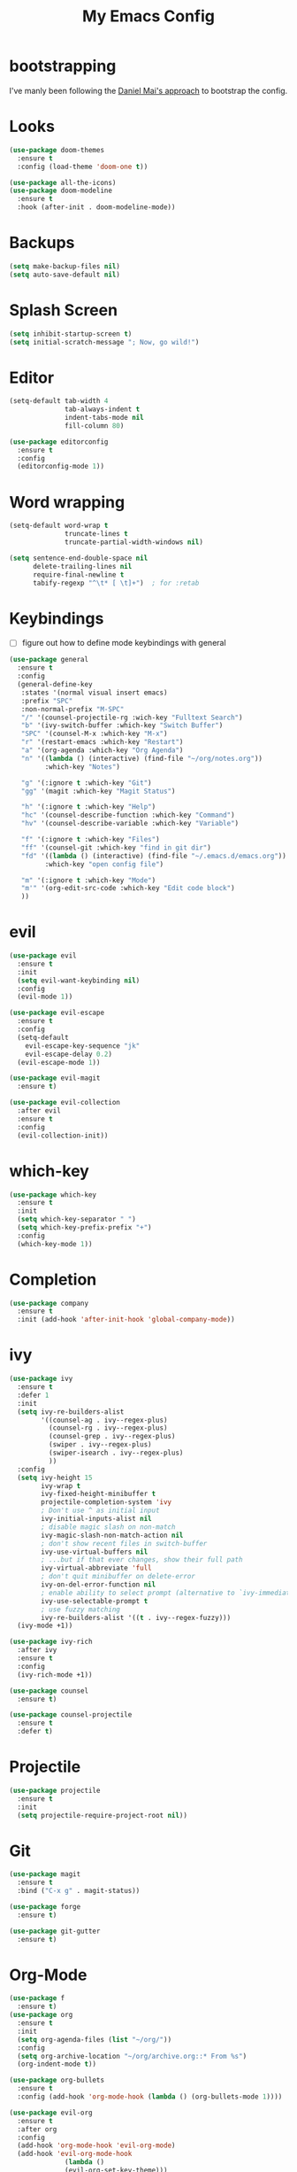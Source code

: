 #+TITLE: My Emacs Config

* bootstrapping
  I've manly been following the [[https://github.com/danielmai/.emacs.d][Daniel Mai's approach]] to bootstrap the config.

* Looks

  #+BEGIN_SRC emacs-lisp
  (use-package doom-themes
    :ensure t
    :config (load-theme 'doom-one t))

  (use-package all-the-icons)
  (use-package doom-modeline
    :ensure t
    :hook (after-init . doom-modeline-mode))
  #+END_SRC

* Backups

  #+BEGIN_SRC emacs-lisp
  (setq make-backup-files nil)
  (setq auto-save-default nil)
  #+END_SRC

* Splash Screen

  #+BEGIN_SRC emacs-lisp
  (setq inhibit-startup-screen t)
  (setq initial-scratch-message "; Now, go wild!")
  #+END_SRC

* Editor

  #+BEGIN_SRC emacs-lisp
    (setq-default tab-width 4
                  tab-always-indent t
                  indent-tabs-mode nil
                  fill-column 80)

    (use-package editorconfig
      :ensure t
      :config
      (editorconfig-mode 1))
  #+END_SRC

* Word wrapping

  #+BEGIN_SRC emacs-lisp
  (setq-default word-wrap t
                truncate-lines t
                truncate-partial-width-windows nil)

  (setq sentence-end-double-space nil
        delete-trailing-lines nil
        require-final-newline t
        tabify-regexp "^\t* [ \t]+")  ; for :retab
  #+END_SRC

* Keybindings
  - [ ] figure out how to define mode keybindings with general

  #+BEGIN_SRC emacs-lisp
    (use-package general
      :ensure t
      :config
      (general-define-key
       :states '(normal visual insert emacs)
       :prefix "SPC"
       :non-normal-prefix "M-SPC"
       "/" '(counsel-projectile-rg :wich-key "Fulltext Search")
       "b" '(ivy-switch-buffer :which-key "Switch Buffer")
       "SPC" '(counsel-M-x :which-key "M-x")
       "r" '(restart-emacs :which-key "Restart")
       "a" '(org-agenda :which-key "Org Agenda")
       "n" '((lambda () (interactive) (find-file "~/org/notes.org"))
             :which-key "Notes")

       "g" '(:ignore t :which-key "Git")
       "gg" '(magit :which-key "Magit Status")

       "h" '(:ignore t :which-key "Help")
       "hc" '(counsel-describe-function :which-key "Command")
       "hv" '(counsel-describe-variable :which-key "Variable")

       "f" '(:ignore t :which-key "Files")
       "ff" '(counsel-git :which-key "find in git dir")
       "fd" '((lambda () (interactive) (find-file "~/.emacs.d/emacs.org"))
             :which-key "open config file")

       "m" '(:ignore t :which-key "Mode")
       "m'" '(org-edit-src-code :which-key "Edit code block")
       ))
  #+END_SRC

* evil

  #+BEGIN_SRC emacs-lisp
  (use-package evil
    :ensure t
    :init
    (setq evil-want-keybinding nil)
    :config
    (evil-mode 1))

  (use-package evil-escape
    :ensure t
    :config
    (setq-default
      evil-escape-key-sequence "jk"
      evil-escape-delay 0.2)
    (evil-escape-mode 1))

  (use-package evil-magit
    :ensure t)

  (use-package evil-collection
    :after evil
    :ensure t
    :config
    (evil-collection-init))
  #+END_SRC

* which-key

  #+BEGIN_SRC emacs-lisp
  (use-package which-key
    :ensure t
    :init
    (setq which-key-separator " ")
    (setq which-key-prefix-prefix "+")
    :config
    (which-key-mode 1))
  #+END_SRC

* Completion

  #+BEGIN_SRC emacs-lisp
  (use-package company
    :ensure t
    :init (add-hook 'after-init-hook 'global-company-mode))
  #+END_SRC

* ivy

  #+BEGIN_SRC emacs-lisp
  (use-package ivy
    :ensure t
    :defer 1
    :init
    (setq ivy-re-builders-alist
          '((counsel-ag . ivy--regex-plus)
            (counsel-rg . ivy--regex-plus)
            (counsel-grep . ivy--regex-plus)
            (swiper . ivy--regex-plus)
            (swiper-isearch . ivy--regex-plus)
            ))
    :config
    (setq ivy-height 15
          ivy-wrap t
          ivy-fixed-height-minibuffer t
          projectile-completion-system 'ivy
          ; Don't use ^ as initial input
          ivy-initial-inputs-alist nil
          ; disable magic slash on non-match
          ivy-magic-slash-non-match-action nil
          ; don't show recent files in switch-buffer
          ivy-use-virtual-buffers nil
          ; ...but if that ever changes, show their full path
          ivy-virtual-abbreviate 'full
          ; don't quit minibuffer on delete-error
          ivy-on-del-error-function nil
          ; enable ability to select prompt (alternative to `ivy-immediate-done')
          ivy-use-selectable-prompt t
          ; use fuzzy matching
          ivy-re-builders-alist '((t . ivy--regex-fuzzy)))
    (ivy-mode +1))

  (use-package ivy-rich
    :after ivy
    :ensure t
    :config
    (ivy-rich-mode +1))

  (use-package counsel
    :ensure t)

  (use-package counsel-projectile
    :ensure t
    :defer t)
  #+END_SRC

* Projectile

  #+BEGIN_SRC emacs-lisp
  (use-package projectile
    :ensure t
    :init
    (setq projectile-require-project-root nil))
  #+END_SRC

* Git

  #+BEGIN_SRC emacs-lisp
  (use-package magit
    :ensure t
    :bind ("C-x g" . magit-status))

  (use-package forge
    :ensure t)

  (use-package git-gutter
    :ensure t)
  #+END_SRC

* Org-Mode

  #+BEGIN_SRC emacs-lisp
      (use-package f
        :ensure t)
      (use-package org
        :ensure t
        :init
        (setq org-agenda-files (list "~/org/"))
        :config
        (setq org-archive-location "~/org/archive.org::* From %s")
        (org-indent-mode t))

      (use-package org-bullets
        :ensure t
        :config (add-hook 'org-mode-hook (lambda () (org-bullets-mode 1))))

      (use-package evil-org
        :ensure t
        :after org
        :config
        (add-hook 'org-mode-hook 'evil-org-mode)
        (add-hook 'evil-org-mode-hook
                    (lambda ()
                    (evil-org-set-key-theme)))
        (require 'evil-org-agenda)
        (evil-org-agenda-set-keys))
  #+END_SRC

* Restart

  #+BEGIN_SRC emacs-lisp
  (use-package restart-emacs :ensure t)
  #+END_SRC

* Customize settings
  Set up the customize file to its own separate file, instead of saving customize settings in init.el.

  - [ ] TODO do not load when file is missing

  #+BEGIN_SRC emacs-lisp
  (setq custom-file (expand-file-name "custom.el" user-emacs-directory))
  (load custom-file)
  #+END_SRC

* Private Settings

  #+BEGIN_SRC emacs-lisp
  (setq user-full-name "Thomas Ruoff"
      user-mail-address "thomasruoff@gmail.com"
      calendar-latitude 48.286993
      calendar-longitude 8.726407
      calendar-location-name "Rosenfeld, Germany")
  #+END_SRC

